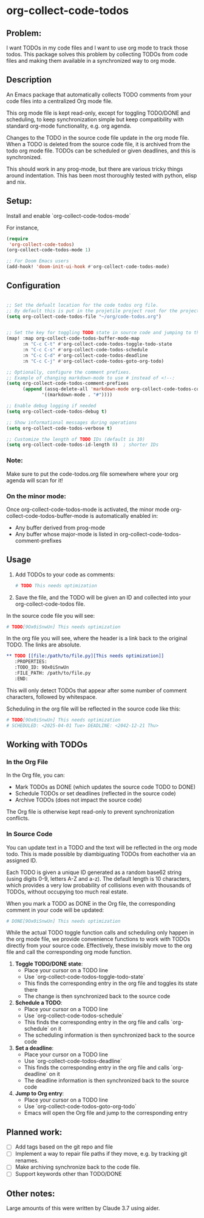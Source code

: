 * org-collect-code-todos


** Problem:

I want TODOs in my code files and I want to use org mode to track those todos. This package solves this problem by collecting TODOs from code files and making them available in a synchronized way to org mode.

** Description

An Emacs package that automatically collects TODO comments from your code files into a centralized Org mode file.

This org mode file is kept read-only, except for toggling TODO/DONE and scheduling, to keep synchronization simple but keep compatibility with standard org-mode functionality, e.g. org agenda.

Changes to the TODO in the source code file update in the org mode file. When a TODO is deleted from the source code file, it is archived from the todo org mode file. TODOs can be scheduled or given deadlines, and this is synchronized.

This should work in any prog-mode, but there are various tricky things around indentation. This has been most thoroughly tested with python, elisp and nix.

** Setup:

Install and enable `org-collect-code-todos-mode`

For instance,

#+begin_src emacs-lisp :tangle yes
(require
 'org-collect-code-todos)
(org-collect-code-todos-mode 1)

;; For Doom Emacs users
(add-hook! 'doom-init-ui-hook #'org-collect-code-todos-mode)
#+end_src

** Configuration

#+begin_src emacs-lisp :tangle yes

;; Set the defualt location for the code todos org file.
;; By default this is put in the projetile project root for the project of a given source file.
(setq org-collect-code-todos-file "~/org/code-todos.org")


;; Set the key for toggling TODO state in source code and jumping to the org entry
(map! :map org-collect-code-todos-buffer-mode-map
      :n "C-c C-t" #'org-collect-code-todos-toggle-todo-state
      :n "C-c C-s" #'org-collect-code-todos-schedule
      :n "C-c C-d" #'org-collect-code-todos-deadline
      :n "C-c C-j" #'org-collect-code-todos-goto-org-todo)

;; Optionally, configure the comment prefixes.
;; Example of changing markdown-mode to use # instead of <!--:
(setq org-collect-code-todos-comment-prefixes
      (append (assq-delete-all 'markdown-mode org-collect-code-todos-comment-prefixes)
             '((markdown-mode . "#"))))

;; Enable debug logging if needed
(setq org-collect-code-todos-debug t)

;; Show informational messages during operations
(setq org-collect-code-todos-verbose t)

;; Customize the length of TODO IDs (default is 10)
(setq org-collect-code-todos-id-length 8)  ; shorter IDs
#+end_src

#+RESULTS:
: ((emacs-lisp-mode . ;;) (python-mode . #) (c-mode . //) (c++-mode . //) (java-mode . //) (js-mode . //) (css-mode . /*) (html-mode . <!--) (markdown-mode . #))

*** Note:
Make sure to put the code-todos.org file somewhere where your org agenda will scan for it!

*** On the minor mode:
Once org-collect-code-todos-mode is activated, the minor mode org-collect-code-todos-buffer-mode is automatically enabled in:
- Any buffer derived from prog-mode
- Any buffer whose major-mode is listed in org-collect-code-todos-comment-prefixes

** Usage

1. Add TODOs to your code as comments:
   
   #+begin_src python
   # TODO This needs optimization
   #+end_src

2. Save the file, and the TODO will be given an ID and collected into your org-collect-code-todos file.

In the source code file you will see:

   #+begin_src python
# TODO[9Ox0iSnwUn] This needs optimization
   #+end_src


In the org file you will see, where the header is a link back to the original TODO. The links are absolute.

#+begin_src org
** TODO [[file:/path/to/file.py][This needs optimization]]
   :PROPERTIES:
   :TODO_ID: 9Ox0iSnwUn
   :FILE_PATH: /path/to/file.py
   :END:
#+end_src

This will only detect TODOs that appear after some number of comment characters, followed by whitespace.

Scheduling in the org file will be reflected in the source code like this:

#+begin_src python
# TODO[9Ox0iSnwUn] This needs optimization
# SCHEDULED: <2025-04-01 Tue> DEADLINE: <2042-12-21 Thu>
#+end_src


** Working with TODOs

*** In the Org File

In the Org file, you can:
   - Mark TODOs as DONE (which updates the source code TODO to DONE)
   - Schedule TODOs or set deadlines (reflected in the source code)
   - Archive TODOs (does not impact the source code)

The Org file is otherwise kept read-only to prevent synchronization conflicts.

*** In Source Code

You can update text in a TODO and the text will be reflected in the org mode todo. This is made possible by diambiguating TODOs from eachother via an assigned ID.

Each TODO is given a unique ID generated as a random base62 string (using digits 0-9,
letters A-Z and a-z). The default length is 10 characters, which provides a very low
probability of collisions even with thousands of TODOs, without occupying too much real estate.

When you mark a TODO as DONE in the Org file, the corresponding comment in your code will be updated:
   
#+begin_src python
# DONE[9Ox0iSnwUn] This needs optimization
#+end_src

While the actual TODO toggle function calls and scheduling only happen in the org mode file, we provide convenience functions to work with TODOs directly from your source code. Effectively, these invisibly move to the org file and call the corresponding org mode function.

1. *Toggle TODO/DONE state*:
   - Place your cursor on a TODO line
   - Use `org-collect-code-todos-toggle-todo-state`
   - This finds the corresponding entry in the org file and toggles its state there
   - The change is then synchronized back to the source code

2. *Schedule a TODO*:
   - Place your cursor on a TODO line
   - Use `org-collect-code-todos-schedule`
   - This finds the corresponding entry in the org file and calls `org-schedule` on it
   - The scheduling information is then synchronized back to the source code

3. *Set a deadline*:
   - Place your cursor on a TODO line
   - Use `org-collect-code-todos-deadline`
   - This finds the corresponding entry in the org file and calls `org-deadline` on it
   - The deadline information is then synchronized back to the source code

4. *Jump to Org entry*:
   - Place your cursor on a TODO line
   - Use `org-collect-code-todos-goto-org-todo`
   - Emacs will open the Org file and jump to the corresponding entry

** Planned work:
- [ ] Add tags based on the git repo and file
- [ ] Implement a way to repair file paths if they move, e.g. by tracking git renames.
- [ ] Make archiving synchronize back to the code file.
- [ ] Support keywords other than TODO/DONE


** Other notes:

Large amounts of this were written by Claude 3.7 using aider.
